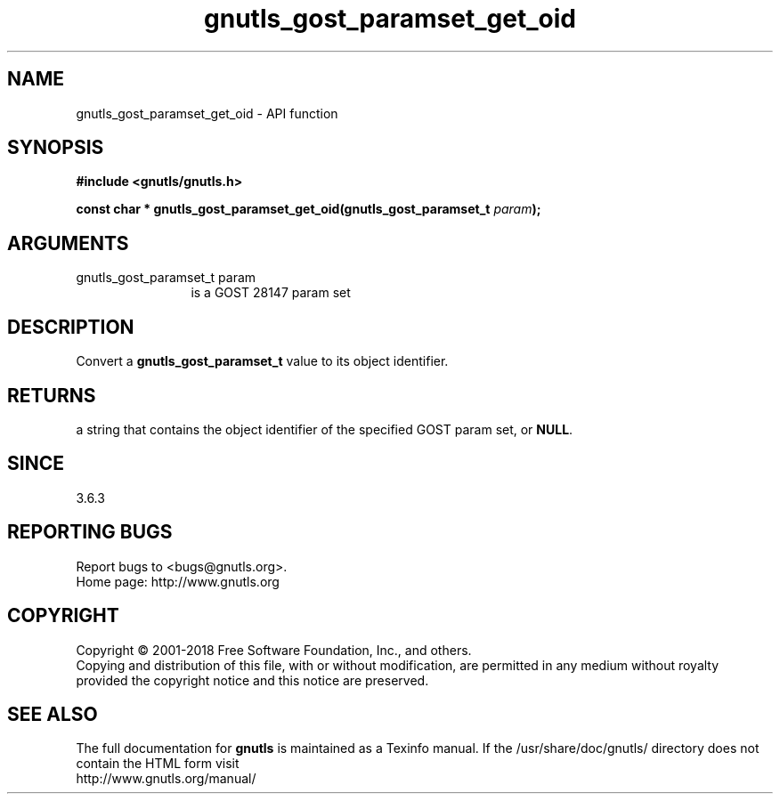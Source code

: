 .\" DO NOT MODIFY THIS FILE!  It was generated by gdoc.
.TH "gnutls_gost_paramset_get_oid" 3 "3.6.4" "gnutls" "gnutls"
.SH NAME
gnutls_gost_paramset_get_oid \- API function
.SH SYNOPSIS
.B #include <gnutls/gnutls.h>
.sp
.BI "const char * gnutls_gost_paramset_get_oid(gnutls_gost_paramset_t " param ");"
.SH ARGUMENTS
.IP "gnutls_gost_paramset_t param" 12
is a GOST 28147 param set
.SH "DESCRIPTION"
Convert a \fBgnutls_gost_paramset_t\fP value to its object identifier.
.SH "RETURNS"
a string that contains the object identifier of the specified GOST
param set, or \fBNULL\fP.
.SH "SINCE"
3.6.3
.SH "REPORTING BUGS"
Report bugs to <bugs@gnutls.org>.
.br
Home page: http://www.gnutls.org

.SH COPYRIGHT
Copyright \(co 2001-2018 Free Software Foundation, Inc., and others.
.br
Copying and distribution of this file, with or without modification,
are permitted in any medium without royalty provided the copyright
notice and this notice are preserved.
.SH "SEE ALSO"
The full documentation for
.B gnutls
is maintained as a Texinfo manual.
If the /usr/share/doc/gnutls/
directory does not contain the HTML form visit
.B
.IP http://www.gnutls.org/manual/
.PP
